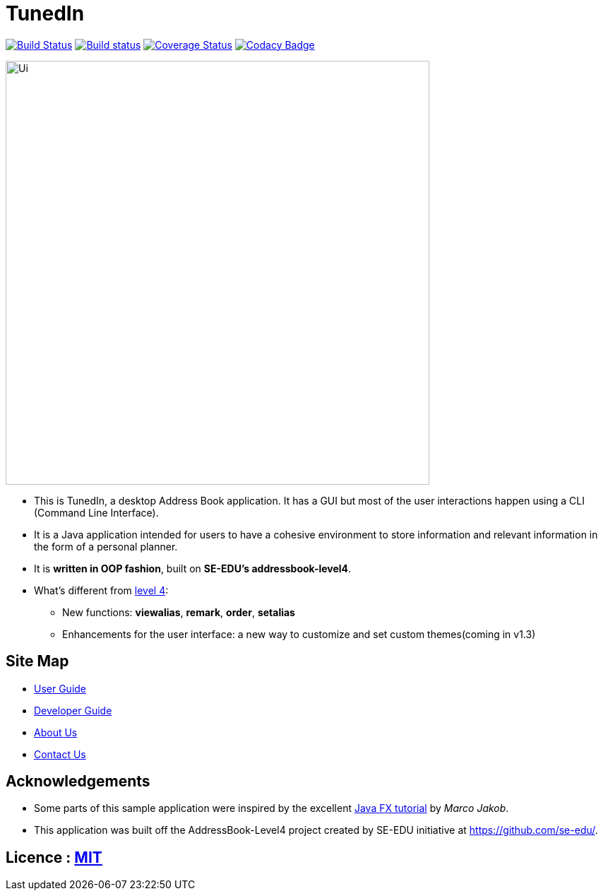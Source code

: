 = TunedIn
ifdef::env-github,env-browser[:relfileprefix: docs/]
ifdef::env-github,env-browser[:outfilesuffix: .adoc]

https://travis-ci.org/se-edu/addressbook-level4[image:https://travis-ci.org/se-edu/addressbook-level4.svg?branch=master[Build Status]]
https://ci.appveyor.com/project/damithc/addressbook-level4[image:https://ci.appveyor.com/api/projects/status/3boko2x2vr5cc3w2?svg=true[Build status]]
https://coveralls.io/github/se-edu/addressbook-level4?branch=master[image:https://coveralls.io/repos/github/se-edu/addressbook-level4/badge.svg?branch=master[Coverage Status]]
https://www.codacy.com/app/damith/addressbook-level4?utm_source=github.com&utm_medium=referral&utm_content=se-edu/addressbook-level4&utm_campaign=Badge_Grade[image:https://api.codacy.com/project/badge/Grade/fc0b7775cf7f4fdeaf08776f3d8e364a[Codacy Badge]]

ifdef::env-github[]
image::docs/images/Ui.png[width="600"]
endif::[]

ifndef::env-github[]
image::images/Ui.png[width="600"]
endif::[]

* This is TunedIn, a desktop Address Book application. It has a GUI but most of the user interactions happen using a CLI (Command Line Interface).
* It is a Java application intended for users to have a cohesive environment to store information and relevant information in the form of a personal planner.
* It is *written in OOP fashion*, built on *SE-EDU's addressbook-level4*.
* What's different from https://github.com/se-edu/addressbook-level4[level 4]:
** New functions: *viewalias*, *remark*, *order*, *setalias*
** Enhancements for the user interface: a new way to customize and set custom themes(coming in v1.3)

== Site Map

* <<UserGuide#, User Guide>>
* <<DeveloperGuide#, Developer Guide>>
* <<AboutUs#, About Us>>
* <<ContactUs#, Contact Us>>

== Acknowledgements

* Some parts of this sample application were inspired by the excellent http://code.makery.ch/library/javafx-8-tutorial/[Java FX tutorial] by
_Marco Jakob_.
* This application was built off the AddressBook-Level4 project created by SE-EDU initiative at https://github.com/se-edu/.

== Licence : link:LICENSE[MIT]
